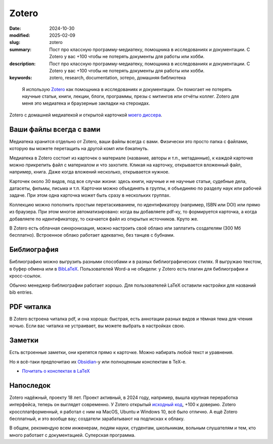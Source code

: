 Zotero
######

:date: 2024-10-30
:modified: 2025-02-09
:slug: zotero
:summary: Пост про классную программу-медиатеку, помощника в исследованиях и документации. С Zotero у вас +100 чтобы не потерять документы для работы или хобби.
:description: Пост про классную программу-медиатеку, помощника в исследованиях и документации. С Zotero у вас +100 чтобы не потерять документы для работы или хобби.
:keywords: zotero, research, documentation, зотеро, домашняя библиотека



.. epigraph::

  Я использую `Zotero <https://www.zotero.org/>`_ как помощника в исследованиях и документации.
  Он помогает не потерять научные статьи, книги, лекции, блоги, программы, презы с митингов или отчёты коллег.
  Zotero для меня это медиатека и браузерные закладки на стероидах.

.. figure:: {static}/images/zotero/zotero-screenshot.png
  :align: center

  Zotero с домашней медиатекой и открытой карточкой `моего диссера <https://search.rsl.ru/ru/record/01012442080>`_.


Ваши файлы всегда с вами
========================
Медиатека хранится отдельно от Zotero, ваши файлы всегда с вами.
Физически это просто папка с файлами, которую вы можете перетащить на другой комп или бэкапнуть.

Медиатека в Zotero состоит из карточек о материале (название, авторы и т.п., метаданные), к каждой карточке можно прикрепить файл с материалом и что захотите.
Кликая на карточку, открывается вложенный файл, например, книга.
Даже когда вложений несколько, открывается нужное.

Карточек около 30 видов, под все случаи жизни: здесь книги, научные и не научные статьи, судебные дела, датасеты, фильмы, письма и т.п.
Карточки можно объединять в группы, я объединяю по разделу наук или рабочей задаче.
При этом одна карточка может быть сразу в нескольких группах.

Коллекцию можно пополнить простым перетаскиванием, по идентификатору (например, ISBN или DOI) или прямо из браузера.
При этом многое автоматизировано: когда вы добавляете pdf-ку, то формируется карточка, а когда добавляете по идентификатору, то скачается файл из открытых источников.
Круто же.

В Zotero есть облачная синхронизация, можно настроить своё облако или заплатить создателям (300 Мб бесплатно).
Встроенное облако работает адекватно, без танцев с бубнами.


Библиография
============
Библиографию можно выгрузить разными способами и в разных библиографических стилях.
Я выгружаю текстом, в буфер обмена или в `BibLaTeX <https://ctan.org/pkg/biblatex>`_.
Пользователей Word-а не обидели: у Zotero есть плагин для библиографии и кросс-ссылок.

Обычно менеджер библиографии работает хорошо.
Для пользователей LaTeX оставили настройки для названий bib entries.


PDF читалка
===========
В Zotero встроена читалка pdf, и она хороша: быстрая, есть аннотации разных видов и тёмная тема для чтения ночью.
Если вас читалка не устраивает, вы можете выбрать в настройках свою.


Заметки
=======
Есть встроенные заметки, они крепятся прямо к карточке.
Можно набирать любой текст и уравнения.

Но я всё-таки предпочитаю их `Obsidian <https://obsidian.md/>`_-у или полноценным конспектам в TeX-e.

- `Почитать о конспектах в LaTeX <{static}/when-and-how-i-use-latex>`_

Напоследок
==========
Zotero надёжный, проекту 18 лет.
Проект активный, в 2024 году, например, вышла крупная переработка интерфейса, теперь он выглядет современно.
У Zotero открытый `исходный код <https://github.com/zotero>`_, +100 к доверию.
Zotero кроссплатформенный, я работал с ним на MacOS, Ubuntu и Windows 10, всё было отлично.
А ещё Zotero бесплатный, и это вообще вау; создатели зарабатывают на подписках к облаку.

В общем, рекомендую всем инженерам, людям науки, студентам, школьникам, вольным слушателям и тем, кто много работает с документацией.
Суперская программа.
